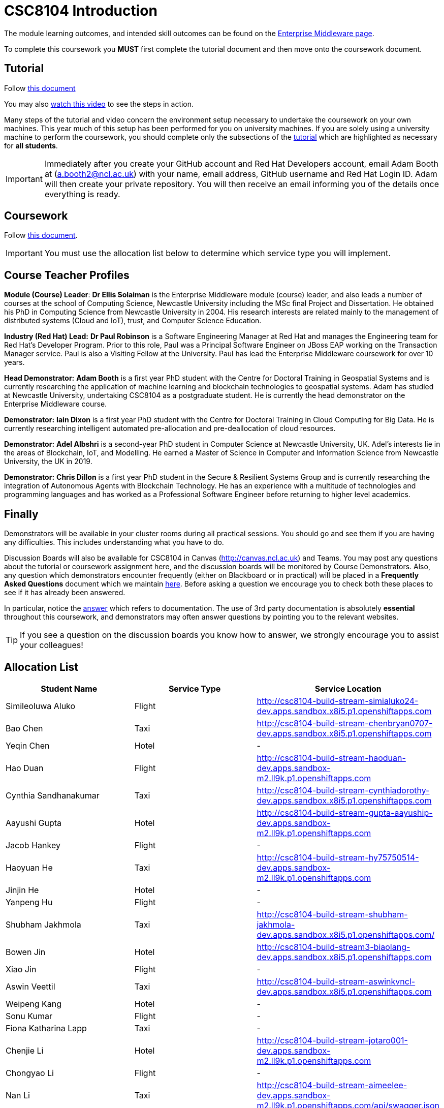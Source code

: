 = CSC8104 Introduction

The module learning outcomes, and intended skill outcomes can be found on the link:http://www.ncl.ac.uk/undergraduate/modules/csc8104/[Enterprise Middleware page].

To complete this coursework you *MUST* first complete the tutorial document and then move onto the coursework document.

== Tutorial

Follow https://github.com/NewcastleComputingScience/enterprise-middleware-coursework/blob/master/tutorial.asciidoc[this document]

You may also https://www.youtube.com/watch?v=jAj5AlNr0LE[watch this video] to see the steps in action.

Many steps of the tutorial and video concern the environment setup necessary to undertake the coursework on your own machines. This year much of this setup has been performed for you on university machines.
If you are solely using a university machine to perform the coursework, you should complete only the subsections of the https://github.com/NewcastleComputingScience/enterprise-middleware-coursework/blob/master/tutorial.asciidoc[tutorial] which are highlighted as necessary for *all students*.

IMPORTANT: Immediately after you create your GitHub account and Red Hat Developers account, email Adam Booth at (a.booth2@ncl.ac.uk) with your name, email address, GitHub username and Red Hat Login ID.
Adam will then create your private repository. You will then receive an email informing you of the details once everything is ready.


== Coursework

Follow https://github.com/NewcastleComputingScience/enterprise-middleware-coursework/blob/master/coursework.asciidoc[this document].

IMPORTANT: You must use the allocation list below to determine which service type you will implement.


== Course Teacher Profiles

*Module (Course) Leader*: *Dr Ellis Solaiman* is the Enterprise Middleware module (course) leader, and also leads a number of courses at the school of Computing Science, Newcastle University including the MSc final Project and Dissertation. He obtained his PhD in Computing Science from Newcastle University in 2004. His research interests are related mainly to the management of distributed systems (Cloud and IoT), trust, and Computer Science Education.

*Industry (Red Hat) Lead:* *Dr Paul Robinson* is a Software Engineering Manager at Red Hat and manages the Engineering team for Red Hat's Developer Program. Prior to this role, Paul was a Principal Software Engineer on JBoss EAP working on the Transaction Manager service. Paul is also a Visiting Fellow at the University. Paul has lead the Enterprise Middleware coursework for over 10 years.

*Head Demonstrator:* *Adam Booth* is a first year PhD student with the Centre for Doctoral Training in Geospatial Systems and is currently researching the application of machine learning and blockchain technologies to geospatial systems. Adam has studied at Newcastle University, undertaking CSC8104 as a postgraduate student. He is currently the head demonstrator on the Enterprise Middleware course.

*Demonstrator:* *Iain Dixon* is a first year PhD student with the Centre for Doctoral Training in Cloud Computing for Big Data. He is currently researching intelligent automated pre-allocation and pre-deallocation of cloud resources. 

*Demonstrator:* *Adel Albshri* is a second-year PhD student in Computer Science at Newcastle University, UK. Adel’s interests lie in the areas of Blockchain, IoT, and Modelling. He earned a Master of Science in Computer and Information Science from Newcastle University, the UK in 2019.

*Demonstrator:* *Chris Dillon* is a first year PhD student in the Secure & Resilient Systems Group and is currently researching the integration of Autonomous Agents with Blockchain Technology. He has an experience with a multitude of technologies and programming languages and has worked as a Professional Software Engineer before returning to higher level academics.

== Finally
Demonstrators will be available in your cluster rooms during all practical sessions. You should go and see them if you are having any difficulties. This includes understanding what you have to do.

Discussion Boards will also be available for CSC8104 in Canvas (http://canvas.ncl.ac.uk) and Teams. You may post any questions about the tutorial or coursework assignment here, and the discussion boards will be monitored by Course Demonstrators. Also, any question which demonstrators encounter frequently (either on Blackboard or in practical) will be placed in a *Frequently Asked Questions* document which we maintain https://github.com/NewcastleComputingScience/enterprise-middleware-coursework/blob/master/frequentlyaskedquestions.asciidoc[here]. Before asking a question we encourage you to check both these places to see if it has already been answered.

In particular, notice the https://github.com/NewcastleComputingScience/enterprise-middleware-coursework/blob/master/frequentlyaskedquestions.asciidoc#i-cant-work-out-how-to-do-[answer] which refers to documentation. The use of 3rd party documentation is absolutely *essential* throughout this coursework, and demonstrators may often answer questions by pointing you to the relevant websites.

TIP: If you see a question on the discussion boards you know how to answer, we strongly encourage you to assist your colleagues!


== Allocation List

[options="header"]
|=====
| Student Name | Service Type | Service Location
| Simileoluwa Aluko |Flight| http://csc8104-build-stream-simialuko24-dev.apps.sandbox.x8i5.p1.openshiftapps.com
| Bao Chen |Taxi| http://csc8104-build-stream-chenbryan0707-dev.apps.sandbox.x8i5.p1.openshiftapps.com
| Yeqin Chen |Hotel| -
| Hao Duan |Flight| http://csc8104-build-stream-haoduan-dev.apps.sandbox-m2.ll9k.p1.openshiftapps.com
| Cynthia Sandhanakumar |Taxi| http://csc8104-build-stream-cynthiadorothy-dev.apps.sandbox.x8i5.p1.openshiftapps.com
| Aayushi Gupta |Hotel| http://csc8104-build-stream-gupta-aayuship-dev.apps.sandbox-m2.ll9k.p1.openshiftapps.com
| Jacob Hankey |Flight| -
| Haoyuan He |Taxi| http://csc8104-build-stream-hy75750514-dev.apps.sandbox-m2.ll9k.p1.openshiftapps.com
| Jinjin He |Hotel| -
| Yanpeng Hu |Flight| -
| Shubham Jakhmola |Taxi| http://csc8104-build-stream-shubham-jakhmola-dev.apps.sandbox.x8i5.p1.openshiftapps.com/
| Bowen Jin |Hotel| http://csc8104-build-stream3-biaolang-dev.apps.sandbox.x8i5.p1.openshiftapps.com
| Xiao Jin |Flight| -
| Aswin Veettil |Taxi| http://csc8104-build-stream-aswinkvncl-dev.apps.sandbox.x8i5.p1.openshiftapps.com
| Weipeng Kang |Hotel| -
| Sonu Kumar |Flight| -
| Fiona Katharina Lapp |Taxi| -
| Chenjie Li |Hotel| http://csc8104-build-stream-jotaro001-dev.apps.sandbox-m2.ll9k.p1.openshiftapps.com
| Chongyao Li |Flight| -
| Nan Li |Taxi| http://csc8104-build-stream-aimeelee-dev.apps.sandbox-m2.ll9k.p1.openshiftapps.com/api/swagger.json
| Xiaoxia Li |Hotel| http://csc8104-build-stream-xiaoxia2021-dev.apps.sandbox-m2.ll9k.p1.openshiftapps.com/
| Xinkai Li |Flight| http://csc8104-build-stream-xanderlee-dev.apps.sandbox-m2.ll9k.p1.openshiftapps.com
| Dingkai Liu |Taxi| http://csc8104-build-stream-purchee-dev.apps.sandbox.x8i5.p1.openshiftapps.com
| Shuofei Liu |Hotel| -
| Moulish Mahendiran |Flight| http://csc8104-build-stream-mouli-dev.apps.sandbox.x8i5.p1.openshiftapps.com
| Aidar Mamytov |Taxi| http://csc8104-build-stream-aidar-ms-dev.apps.sandbox.x8i5.p1.openshiftapps.com/
| Akshaya Mathur |Hotel| http://csc8104-build-stream-akshayamathur-dev.apps.sandbox.x8i5.p1.openshiftapps.com
| Xueyu Ni |Flight| -
| Muhammad Rosli |Taxi| -
| Baohua Shen |Hotel| http://csc8104-build-stream-sbhlearner-dev.apps.sandbox-m2.ll9k.p1.openshiftapps.com
| Yingying Sheng |Flight| http://csc8104-build-stream-yingying111-dev.apps.sandbox-m2.ll9k.p1.openshiftapps.com
| Viktor Soendergaard |Taxi| http://csc8104-build-stream-viktorsondergaardncl-dev.apps.sandbox.x8i5.p1.openshiftapps.com
| Haoyu Sun |Hotel| http://csc8104-build-stream-haoyusun2612-dev.apps.sandbox.x8i5.p1.openshiftapps.com
| Minghao Tian |Flight| http://csc8104-build-stream-minghaotian-dev.apps.sandbox.x8i5.p1.openshiftapps.com
| Yaming Wang |Taxi| -
| Igor Wieczorek |Hotel| -
| Boyuan Wu |Flight| http://csc8104-build-stream-wboy1999-2-dev.apps.sandbox-m2.ll9k.p1.openshiftapps.com
| Yixiang Xia |Taxi| -
| Jiaxuan Xu |Hotel| http://csc8104-build-stream-runninghat-dev.apps.sandbox-m2.ll9k.p1.openshiftapps.com
| Weijun Xue |Flight| -
| Shuning Yang |Taxi| http://csc8104-build-stream-aclatte-dev.apps.sandbox-m2.ll9k.p1.openshiftapps.com
| Wei Yu |Hotel| http://csc8104-build-stream-weiyu1998-dev.apps.sandbox.x8i5.p1.openshiftapps.com
| Fanxin Zeng |Flight| http://csc8104-build-stream-c0079023-dev.apps.sandbox.x8i5.p1.openshiftapps.com
| Bangyi Zhang |Taxi| http://csc8104-build-stream-bangyizhang-dev.apps.sandbox.x8i5.p1.openshiftapps.com
| Hanyue Zhang |Hotel| csc8104-build-stream-hanyuezhang-dev.apps.sandbox.x8i5.p1.openshiftapps.com
| Chen Zhou |Flight| http://csc8104-build-stream-c1013086-dev.apps.sandbox.x8i5.p1.openshiftapps.com
| Michael Zhou |Taxi| http://csc8104-build-stream-michaelzhou88-dev.apps.sandbox.x8i5.p1.openshiftapps.com
| Guofang Zhu |Hotel| http://csc8104-build-stream-guofang-zhu-dev.apps.sandbox-m2.ll9k.p1.openshiftapps.com/
| Wei Zhu |Flight| http://csc8104-build-stream-caplight-dev.apps.sandbox.x8i5.p1.openshiftapps.com
| David McAlle | Taxi | http://csc8104-build-stream-dmcalle-dev.apps.sandbox-m2.ll9k.p1.openshiftapps.com
|=======

IMPORTANT: If your name does not appear in the allocation list please contact Adam Booth at a.booth2@newcastle.ac.uk as soon as possible (prior to the first practical session) and you will be assigned a service type and a private GitHub repository.
